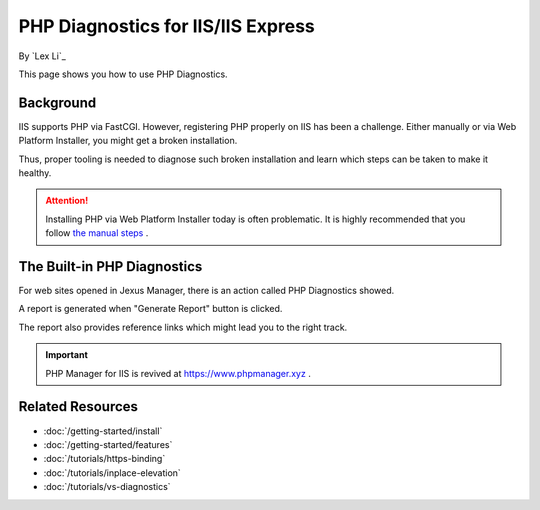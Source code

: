 PHP Diagnostics for IIS/IIS Express
===================================

By `Lex Li`_

This page shows you how to use PHP Diagnostics.

Background
----------
IIS supports PHP via FastCGI. However, registering PHP properly on IIS has been
a challenge. Either manually or via Web Platform Installer, you might get a
broken installation.

Thus, proper tooling is needed to diagnose such broken installation and learn
which steps can be taken to make it healthy.

.. attention:: Installing PHP via Web Platform Installer today is often problematic.
   It is highly recommended that you follow `the manual steps <https://learn.microsoft.com/iis/application-frameworks/scenario-build-a-php-website-on-iis/configuring-step-1-install-iis-and-php#13-download-and-install-php-manually>`_ .

The Built-in PHP Diagnostics
----------------------------
For web sites opened in Jexus Manager, there is an action called PHP
Diagnostics showed.

.. image:: _static/php_diag.png

A report is generated when "Generate Report" button is clicked.

.. image:: _static/php_report.png

The report also provides reference links which might lead you to the right
track.

.. important:: PHP Manager for IIS is revived at https://www.phpmanager.xyz .

Related Resources
-----------------

- :doc:`/getting-started/install`
- :doc:`/getting-started/features`
- :doc:`/tutorials/https-binding`
- :doc:`/tutorials/inplace-elevation`
- :doc:`/tutorials/vs-diagnostics`
